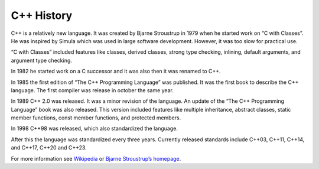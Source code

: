 C++ History
===========

C++ is a relatively new language. It was created by Bjarne Stroustrup in
1979 when he started work on “C with Classes”. He was inspired by Simula
which was used in large software development. However, it was too slow
for practical use.

“C with Classes” included features like classes, derived classes, strong
type checking, inlining, default arguments, and argument type checking.

In 1982 he started work on a C successor and it was also then it was
renamed to C++.

In 1985 the first edition of “The C++ Programming Language” was
published. It was the first book to describe the C++ language. The first
compiler was release in october the same year.

In 1989 C++ 2.0 was released. It was a minor revision of the language.
An update of the “The C++ Programming Language” book was also released.
This version included features like multiple inheritance, abstract
classes, static member functions, const member functions, and protected
members.

In 1998 C++98 was released, which also standardized the language.

After this the language was standardized every three years. Currently
released standards include C++03, C++11, C++14, and C++17, C++20 and
C++23.

For more information see
`Wikipedia <https://en.wikipedia.org/wiki/C%2B%2B#History>`__ or `Bjarne
Stroustrup’s homepage <http://www.stroustrup.com/hopl2.pdf>`__.
